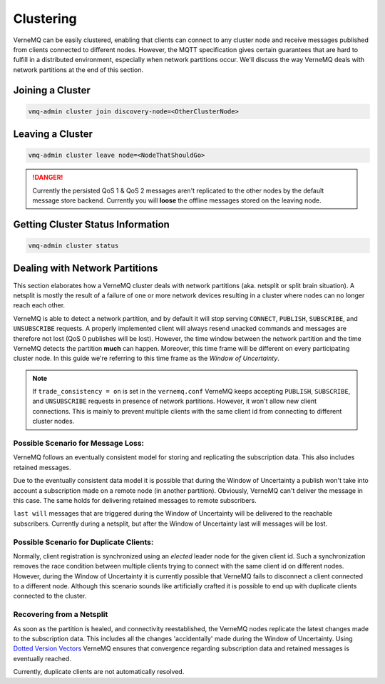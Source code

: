 .. _clustering:

Clustering
==========

VerneMQ can be easily clustered, enabling that clients can connect to any cluster node and receive messages published from clients connected to different nodes. However, the MQTT specification gives certain guarantees that are hard to fulfill in a distributed environment, especially when network partitions occur. We'll discuss the way VerneMQ deals with network partitions at the end of this section.

Joining a Cluster
-----------------

.. code-block:: ini

    vmq-admin cluster join discovery-node=<OtherClusterNode>

Leaving a Cluster
-----------------

.. code-block:: ini

    vmq-admin cluster leave node=<NodeThatShouldGo>

.. danger::

    Currently the persisted QoS 1 & QoS 2 messages aren't replicated to the other nodes by the default message store backend. Currently you will **loose** the offline messages stored on the leaving node.

Getting Cluster Status Information
----------------------------------

.. code-block:: ini

    vmq-admin cluster status

Dealing with Network Partitions
-------------------------------

This section elaborates how a VerneMQ cluster deals with network partitions (aka. netsplit or split brain situation). A netsplit is mostly the result of a failure of one or more network devices resulting in a cluster where nodes can no longer reach each other.

VerneMQ is able to detect a network partition, and by default it will stop serving ``CONNECT``, ``PUBLISH``, ``SUBSCRIBE``, and ``UNSUBSCRIBE`` requests. A properly implemented client will always resend unacked commands and messages are therefore not lost (QoS 0 publishes will be lost). However, the time window between the network partition and the time VerneMQ detects the partition **much** can happen. Moreover, this time frame will be different on every participating cluster node. In this guide we're referring to this time frame as the *Window of Uncertainty*.

.. note::

    If ``trade_consistency = on`` is set in the ``vernemq.conf`` VerneMQ keeps accepting ``PUBLISH``, ``SUBSCRIBE``, and ``UNSUBSCRIBE`` requests in presence of network partitions. However, it won't allow new client connections. This is mainly to prevent multiple clients with the same client id from connecting to different cluster nodes.


Possible Scenario for Message Loss:
~~~~~~~~~~~~~~~~~~~~~~~~~~~~~~~~~~~

VerneMQ follows an eventually consistent model for storing and replicating the subscription data. This also includes retained messages. 

Due to the eventually consistent data model it is possible that during the Window of Uncertainty a publish won't take into account a subscription made on a remote node (in another partition). Obviously, VerneMQ can't deliver the message in this case. The same holds for delivering retained messages to remote subscribers.

``last will`` messages that are triggered during the Window of Uncertainty will be delivered to the reachable subscribers. Currently during a netsplit, but after the Window of Uncertainty last will messages will be lost.

Possible Scenario for Duplicate Clients:
~~~~~~~~~~~~~~~~~~~~~~~~~~~~~~~~~~~~~~~~

Normally, client registration is synchronized using an *elected* leader node for the given client id. Such a synchronization removes the race condition between multiple clients trying to connect with the same client id on different nodes. However, during the Window of Uncertainty it is currently possible that VerneMQ fails to disconnect a client connected to a different node. Although this scenario sounds like artificially crafted it is possible to end up with duplicate clients connected to the cluster.

Recovering from a Netsplit
~~~~~~~~~~~~~~~~~~~~~~~~~~

As soon as the partition is healed, and connectivity reestablished, the VerneMQ nodes replicate the latest changes made to the subscription data. This includes all the changes 'accidentally' made during the Window of Uncertainty. Using `Dotted Version Vectors <https://github.com/ricardobcl/Dotted-Version-Vectors>`_ VerneMQ ensures that convergence regarding subscription data and retained messages is eventually reached.

Currently, duplicate clients are not automatically resolved.
